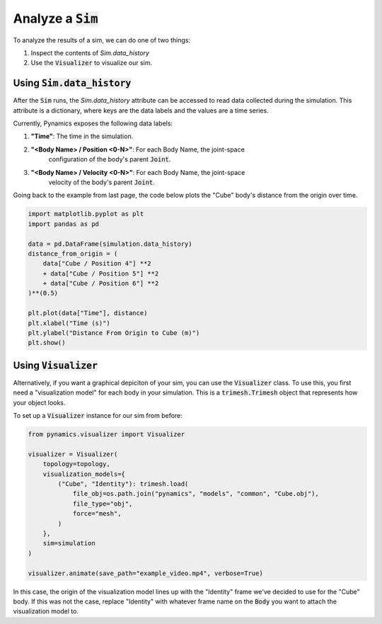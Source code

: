 =====================
Analyze a :code:`Sim`
=====================

To analyze the results of a sim, we can do one of two things:

1. Inspect the contents of `Sim.data_history`
2. Use the :code:`Visualizer` to visualize our sim.

------------------------
Using :code:`Sim.data_history`
------------------------

After the :code:`Sim` runs, the `Sim.data_history` attribute can be accessed
to read data collected during the simulation. This attribute is a dictionary,
where keys are the data labels and the values are a time series.

Currently, Pynamics exposes the following data labels:

1. **"Time"**: The time in the simulation.
2. **"<Body Name> / Position <0-N>"**: For each Body Name, the joint-space 
    configuration of the body's parent :code:`Joint`.
3. **"<Body Name> / Velocity <0-N>"**: For each Body Name, the joint-space 
    velocity of the body's parent :code:`Joint`.

Going back to the example from last page, the code below plots the "Cube" 
body's distance from the origin over time.

.. code-block:: python

    import matplotlib.pyplot as plt
    import pandas as pd

    data = pd.DataFrame(simulation.data_history)
    distance_from_origin = (
        data["Cube / Position 4"] **2
        + data["Cube / Position 5"] **2
        + data["Cube / Position 6"] **2
    )**(0.5)

    plt.plot(data["Time"], distance)
    plt.xlabel("Time (s)")
    plt.ylabel("Distance From Origin to Cube (m)")
    plt.show()
    
------------------------
Using :code:`Visualizer`
------------------------

Alternatively, if you want a graphical depiciton of your sim, you can use the
:code:`Visualizer` class. To use this, you first need a "visualization model"
for each body in your simulation. This is a :code:`trimesh.Trimesh` object that
represents how your object looks. 

To set up a :code:`Visualizer` instance for our sim from before:

.. code-block:: python

    from pynamics.visualizer import Visualizer

    visualizer = Visualizer(
        topology=topology,
        visualization_models={
            ("Cube", "Identity"): trimesh.load(
                file_obj=os.path.join("pynamics", "models", "common", "Cube.obj"),
                file_type="obj", 
                force="mesh",
            )
        },
        sim=simulation
    )

    visualizer.animate(save_path="example_video.mp4", verbose=True)

In this case, the origin of the visualization model lines up with the "Identity"
frame we've decided to use for the "Cube" body. If this was not the case,
replace "Identity" with whatever frame name on the :code:`Body` you want to attach
the visualization model to.